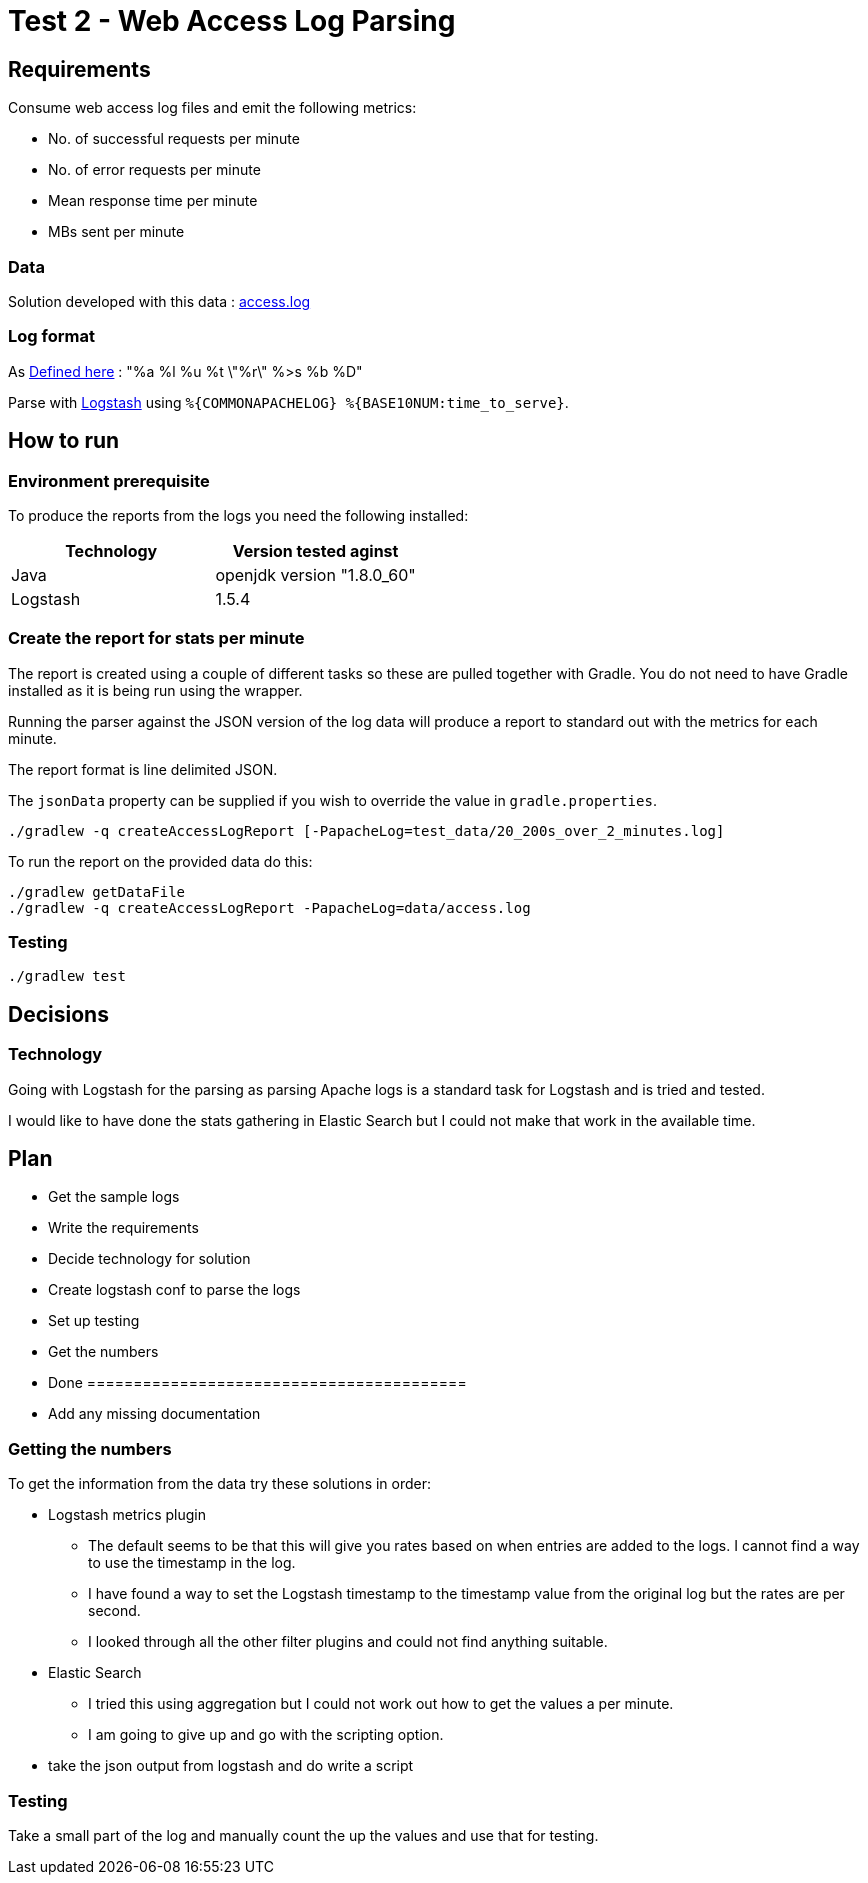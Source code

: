 = Test 2 - Web Access Log Parsing

== Requirements

Consume web access log files and emit the following metrics:

* No. of successful requests per minute
* No. of error requests per minute
* Mean response time per minute
* MBs sent per minute

=== Data

Solution developed with this data : https://s3-eu-west-1.amazonaws.com/skyscanner-recruitement-resources/devops/access-log-example/c930ecf4b0a4426e619bddd8752c475ea772427db13eb92ee6a1a79b248ec0dc/access.log[access.log]

=== Log format

As http://httpd.apache.org/docs/2.2/mod/mod_log_config.html[Defined here] : "%a %l %u %t \"%r\" %>s %b %D"

Parse with https://github.com/logstash-plugins/logstash-patterns-core/blob/master/patterns/grok-patterns[Logstash] using `%{COMMONAPACHELOG} %{BASE10NUM:time_to_serve}`.


== How to run

=== Environment prerequisite

To produce the reports from the logs you need the following installed:

|===
|Technology | Version tested aginst

|Java
|openjdk version "1.8.0_60"

|Logstash
|1.5.4

|===


=== Create the report for stats per minute

The report is created using a couple of different tasks so these are pulled together with Gradle. You do not need to have
Gradle installed as it is being run using the wrapper.

Running the parser against the JSON version of the log data will produce a report to standard out with the metrics for each minute.

The report format is line delimited JSON.

The `jsonData` property can be supplied if you wish to override the value in `gradle.properties`.

    ./gradlew -q createAccessLogReport [-PapacheLog=test_data/20_200s_over_2_minutes.log]

To run the report on the provided data do this:

    ./gradlew getDataFile
    ./gradlew -q createAccessLogReport -PapacheLog=data/access.log

=== Testing

    ./gradlew test

== Decisions

=== Technology

Going with Logstash for the parsing as parsing Apache logs is a standard task
for Logstash and is tried and tested.

I would like to have done the stats gathering in Elastic Search but I could not
make that work in the available time.


== Plan

* Get the sample logs
* Write the requirements
* Decide technology for solution
* Create logstash conf to parse the logs
* Set up testing
* Get the numbers
* Done =========================================
* Add any missing documentation

=== Getting the numbers

To get the information from the data try these solutions in order:

* Logstash metrics plugin
** The default seems to be that this will give you rates based on when entries are added to the logs. I cannot find a way to use the timestamp in the log.
** I have found a way to set the Logstash timestamp to the timestamp value from the original log but the rates are per second.
** I looked through all the other filter plugins and could not find anything suitable.
* Elastic Search
** I tried this using aggregation but I could not work out how to get the values a per minute.
** I am going to give up and go with the scripting option.
* take the json output from logstash and do write a script

=== Testing

Take a small part of the log and manually count the up the values and use that
for testing.